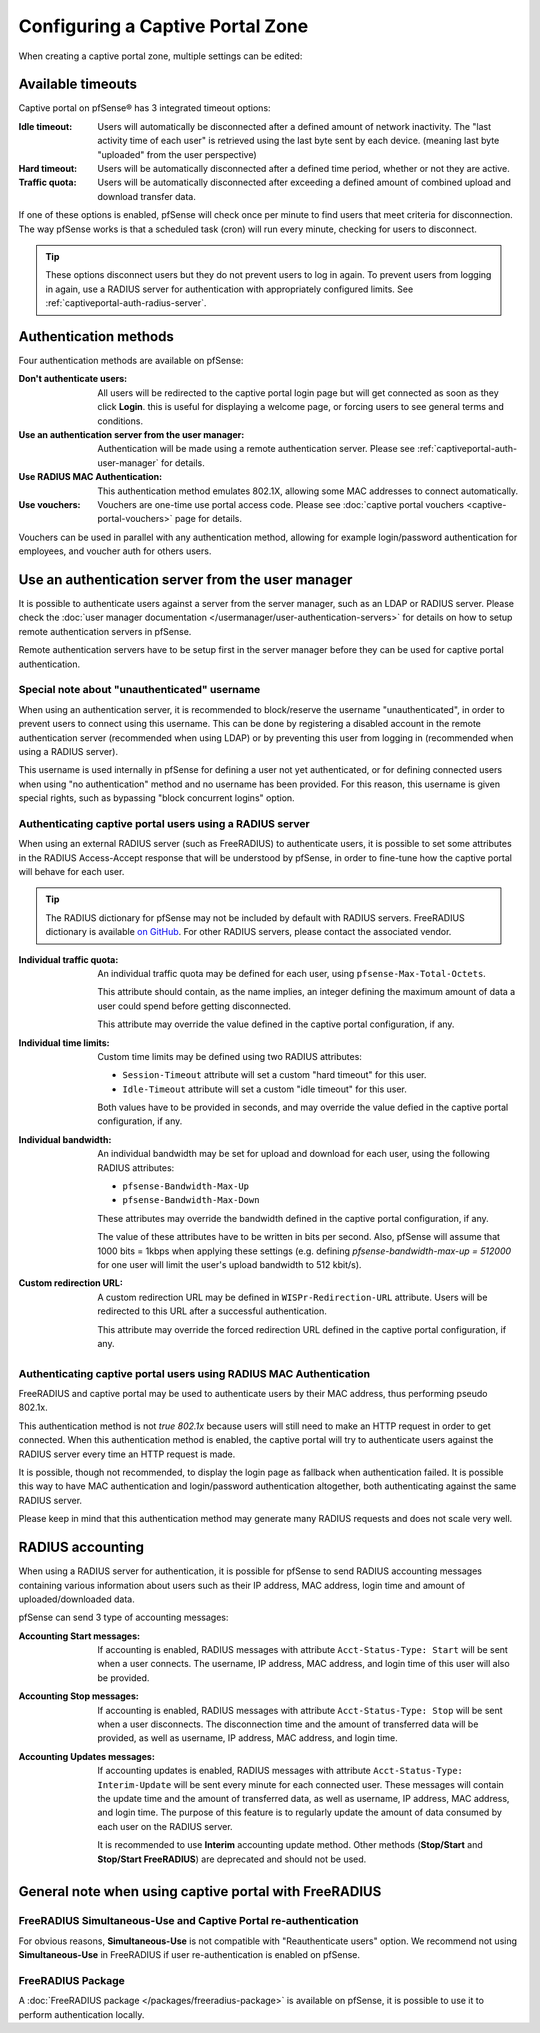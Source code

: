 Configuring a Captive Portal Zone
=================================

When creating a captive portal zone, multiple settings can be edited:


Available timeouts
------------------

Captive portal on pfSense® has 3 integrated timeout options:

:Idle timeout: Users will automatically be disconnected after a defined amount of network inactivity.
  The "last activity time of each user" is retrieved using the last byte sent by each device.
  (meaning last byte "uploaded" from the user perspective)
:Hard timeout: Users will be automatically disconnected after a defined time period, whether or not they are active.
:Traffic quota: Users will be automatically disconnected after exceeding a defined amount of combined upload and download transfer data.


If one of these options is enabled, pfSense will check once per minute to find users that meet criteria for disconnection.
The way pfSense works is that a scheduled task (cron) will run every minute, checking for users to disconnect.

.. tip:: These options disconnect users but they do not prevent users to log in again.
 To prevent users from logging in again, use a RADIUS server for authentication with appropriately configured limits. See :ref:`captiveportal-auth-radius-server`.

Authentication methods
----------------------

Four authentication methods are available on pfSense:

:Don't authenticate users: All users will be redirected to the captive portal
  login page but will get connected as soon as they click **Login**. this is useful for
  displaying a welcome page, or forcing users to see general terms and conditions.
:Use an authentication server from the user manager: Authentication will be made using a remote authentication server. Please see :ref:`captiveportal-auth-user-manager` for details.
:Use RADIUS MAC Authentication: This authentication method emulates 802.1X, allowing some MAC addresses to connect automatically.
:Use vouchers: Vouchers are one-time use portal access code. Please see :doc:`captive portal vouchers <captive-portal-vouchers>` page for details.


Vouchers can be used in parallel with any authentication method, allowing for example
login/password authentication for employees, and voucher auth for others users.


.. _captiveportal-auth-user-manager:

Use an authentication server from the user manager
--------------------------------------------------

It is possible to authenticate users against a server from the server manager, such as an LDAP or RADIUS server.
Please check the :doc:`user manager documentation </usermanager/user-authentication-servers>` for details on how to setup remote authentication servers in pfSense.

Remote authentication servers have to be setup first in the server manager before they can be used for captive portal authentication.


Special note about "unauthenticated" username
~~~~~~~~~~~~~~~~~~~~~~~~~~~~~~~~~~~~~~~~~~~~~

When using an authentication server, it is recommended to block/reserve the username "unauthenticated", in order to prevent users to connect using this username.
This can be done by registering a disabled account in the remote authentication server (recommended when using LDAP) or by preventing this user from logging in (recommended when using a RADIUS server).

This username is used internally in pfSense for defining a user not yet authenticated, or for defining connected users when using "no authentication" method and no username has been provided. For this reason, this username is given special rights, such as bypassing "block concurrent logins" option.


.. _captiveportal-auth-radius-server:

Authenticating captive portal users using a RADIUS server
~~~~~~~~~~~~~~~~~~~~~~~~~~~~~~~~~~~~~~~~~~~~~~~~~~~~~~~~~

When using an external RADIUS server (such as FreeRADIUS) to authenticate users, it is possible to set
some attributes in the RADIUS Access-Accept response that will be understood by pfSense,
in order to fine-tune how the captive portal will behave for each user.

.. tip:: The RADIUS dictionary for pfSense may not be included by default with RADIUS servers.
 FreeRADIUS dictionary is available `on GitHub`_. For other RADIUS servers, please contact the associated vendor.

:Individual traffic quota:
 An individual traffic quota may be defined for each user, using ``pfsense-Max-Total-Octets``.

 This attribute should contain, as the name implies, an integer defining the maximum amount of
 data a user could spend before getting disconnected.

 This attribute may override the value defined in the captive portal configuration, if any.

:Individual time limits:
 Custom time limits may be defined using two RADIUS attributes:

 - ``Session-Timeout`` attribute will set a custom "hard timeout" for this user.
 - ``Idle-Timeout`` attribute will set a custom "idle timeout" for this user.
 
 Both values have to be provided in seconds, and may override the value defied in the captive portal configuration, if any.

:Individual bandwidth:

 An individual bandwidth may be set for upload and download for each user, 
 using the following RADIUS attributes:

 - ``pfsense-Bandwidth-Max-Up``
 - ``pfsense-Bandwidth-Max-Down``

 These attributes may override the bandwidth defined in the captive portal configuration, if any.

 The value of these attributes have to be written in bits per second.
 Also, pfSense will assume that 1000 bits = 1kbps when applying these 
 settings (e.g. defining `pfsense-bandwidth-max-up = 512000` for one user will limit the
 user's upload bandwidth to 512 kbit/s).


:Custom redirection URL:
 A custom redirection URL may be defined in ``WISPr-Redirection-URL`` attribute.
 Users will be redirected to this URL after a successful authentication.

 This attribute may override the forced redirection URL defined in the captive portal configuration, if any.


Authenticating captive portal users using RADIUS MAC Authentication
~~~~~~~~~~~~~~~~~~~~~~~~~~~~~~~~~~~~~~~~~~~~~~~~~~~~~~~~~~~~~~~~~~~

FreeRADIUS and captive portal may be used to authenticate users by
their MAC address, thus performing pseudo 802.1x.

This authentication method is not *true 802.1x* because users will still need to make an HTTP request
in order to get connected. When this authentication method is enabled, the captive portal will try to
authenticate users against the RADIUS server every time an HTTP request is made.

It is possible, though not recommended, to display the login page as fallback when authentication failed.
It is possible this way to have MAC authentication and login/password authentication altogether,
both authenticating against the same RADIUS server.


Please keep in mind that this authentication method may generate many RADIUS requests and does
not scale very well.


RADIUS accounting
-----------------

When using a RADIUS server for authentication, it is possible for pfSense 
to send RADIUS accounting messages containing various information about
users such as their IP address, MAC address, login time and amount of uploaded/downloaded data.

pfSense can send 3 type of accounting messages:

:Accounting Start messages: If accounting is enabled, RADIUS messages with attribute ``Acct-Status-Type: Start`` will be sent when a user connects.
 The username, IP address, MAC address, and login time of this user will also be provided.
:Accounting Stop messages: If accounting is enabled, RADIUS messages with attribute ``Acct-Status-Type: Stop`` will be sent when a user disconnects.
 The disconnection time and the amount of transferred data will be provided, as well as username, IP address, MAC address, and login time.
:Accounting Updates messages: If accounting updates is enabled, RADIUS messages with attribute ``Acct-Status-Type: Interim-Update`` will be sent every minute for each connected user.
 These messages will contain the update time and the amount of transferred data, as well as username, IP address, MAC address, and login time.
 The purpose of this feature is to regularly update the amount of data consumed by each user on the RADIUS server.

 It is recommended to use **Interim** accounting update method. Other methods (**Stop/Start**
 and **Stop/Start FreeRADIUS**) are deprecated and should not be used. 


General note when using captive portal with FreeRADIUS
------------------------------------------------------

FreeRADIUS Simultaneous-Use and Captive Portal re-authentication
~~~~~~~~~~~~~~~~~~~~~~~~~~~~~~~~~~~~~~~~~~~~~~~~~~~~~~~~~~~~~~~~

For obvious reasons, **Simultaneous-Use** is not compatible with "Reauthenticate users" option.
We recommend not using **Simultaneous-Use** in FreeRADIUS if user re-authentication is enabled on pfSense.


FreeRADIUS Package
~~~~~~~~~~~~~~~~~~

A :doc:`FreeRADIUS package </packages/freeradius-package>` is available on pfSense, it is possible to use it to perform authentication locally.


.. _On GitHub: https://github.com/FreeRADIUS/freeradius-server/blob/master/share/dictionary/radius/dictionary.pfsense
